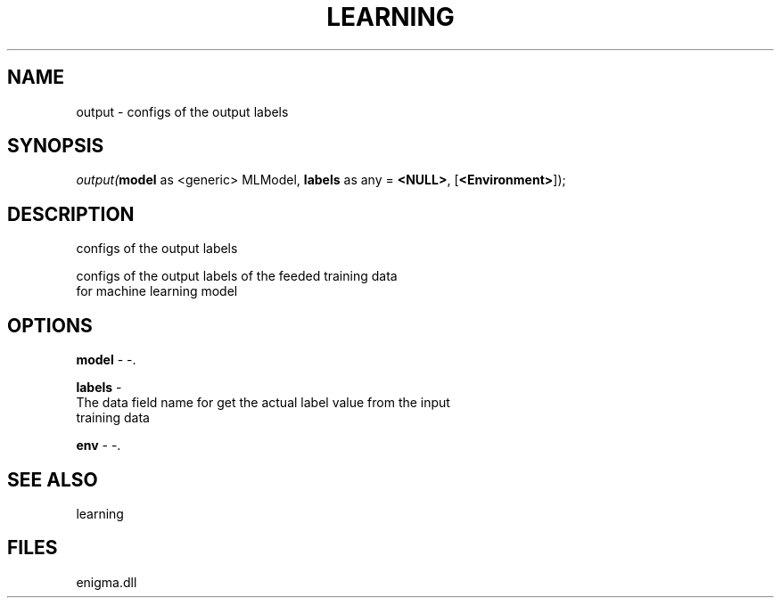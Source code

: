 .\" man page create by R# package system.
.TH LEARNING 1 2000-Jan "output" "output"
.SH NAME
output \- configs of the output labels
.SH SYNOPSIS
\fIoutput(\fBmodel\fR as <generic> MLModel, 
\fBlabels\fR as any = \fB<NULL>\fR, 
..., 
[\fB<Environment>\fR]);\fR
.SH DESCRIPTION
.PP
configs of the output labels 
 
 configs of the output labels of the feeded training data 
 for machine learning model
.PP
.SH OPTIONS
.PP
\fBmodel\fB \fR\- -. 
.PP
.PP
\fBlabels\fB \fR\- 
 The data field name for get the actual label value from the input
 training data
. 
.PP
.PP
\fBenv\fB \fR\- -. 
.PP
.SH SEE ALSO
learning
.SH FILES
.PP
enigma.dll
.PP
